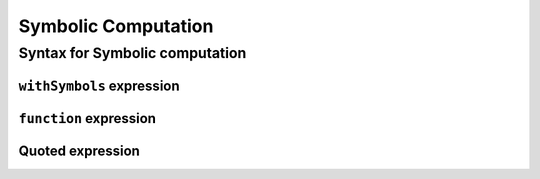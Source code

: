 ====================
Symbolic Computation
====================

Syntax for Symbolic computation
===============================

``withSymbols`` expression
--------------------------

``function`` expression
-----------------------

Quoted expression
-----------------
